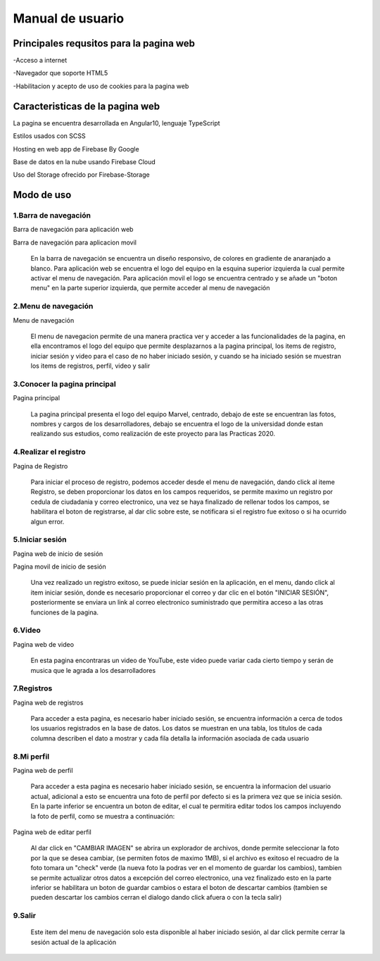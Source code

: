 Manual de usuario
===================


Principales requsitos para la pagina web 
----------------------------------------

-Acceso a internet

-Navegador que soporte HTML5

-Habilitacion y acepto de uso de cookies para la pagina web


Caracteristicas de la pagina web
---------------------------------

La pagina se encuentra desarrollada en Angular10, lenguaje TypeScript

Estilos usados con SCSS

Hosting en web app de Firebase By Google

Base de datos en la nube usando Firebase Cloud

Uso del Storage ofrecido por Firebase-Storage

Modo de uso
------------

1.Barra de  navegación
''''''''''''''''''''''

.. image :: ../images/navbarweb.JPG
Barra de navegación para aplicación web


.. image :: ../images/navbarmovil.JPG
Barra de navegación para aplicacion movil

        En la barra de navegación se encuentra un diseño responsivo, de colores en gradiente de anaranjado a blanco. Para aplicación web se encuentra el logo del equipo en la esquina  superior izquierda la cual permite activar el menu de navegación. Para aplicación movil el logo se encuentra centrado y se añade un "boton menu" en la parte superior izquierda, que permite acceder al menu de navegación

2.Menu de navegación
''''''''''''''''''''

.. image :: ../images/menu.JPG
Menu de navegación

        El menu de navegacion permite de una manera practica ver y acceder a las funcionalidades de la pagina, en ella encontramos el logo del equipo que permite desplazarnos a la pagina principal, los items de  registro, iniciar sesión y video para el caso de no haber iniciado sesión, y cuando se ha iniciado sesión se muestran los items de registros, perfil, video y salir


3.Conocer la pagina principal
'''''''''''''''''''''''''''''''

.. image :: ../images/home.JPG
Pagina principal


        La pagina principal presenta el logo del equipo Marvel, centrado, debajo de este se encuentran las fotos, nombres y cargos de los desarrolladores, debajo se encuentra el logo de la universidad donde estan realizando sus estudios, como realización de este proyecto para las Practicas 2020.


4.Realizar el registro
''''''''''''''''''''''''

.. image :: ../images/registro.JPG
Pagina de Registro

        Para iniciar el proceso de registro, podemos acceder desde el menu de navegación, dando click al iteme Registro, se deben proporcionar los datos en los campos requeridos, se permite maximo un registro por cedula de ciudadania y correo electronico, una vez se haya finalizado de rellenar todos los campos, se habilitara el boton de registrarse, al dar clic sobre  este, se notificara si el registro fue exitoso o si ha ocurrido algun error.


5.Iniciar sesión
'''''''''''''''''

.. image :: ../images/loginweb.JPG 
Pagina web de inicio de sesión

.. image :: ../images/loginmovil.JPG
Pagina movil de inicio de sesión

        Una vez realizado un registro exitoso, se puede iniciar sesión en la aplicación, en el menu, dando click al item iniciar sesión, donde es necesario proporcionar el correo y dar clic en el botón "INICIAR SESIÓN", posteriormente se enviara un link al correo electronico suministrado que permitira acceso a las otras funciones de la pagina.


6.Video
''''''''

.. image :: ../images/videoweb.JPG
Pagina web de  video

        En esta pagina encontraras un video de YouTube, este video puede variar cada cierto tiempo y serán de musica que le agrada a los desarrolladores


7.Registros
''''''''''''
.. image :: ../images/registros.JPG
Pagina web de registros


        Para acceder a esta pagina, es necesario haber iniciado sesión, se encuentra información a cerca de todos los usuarios registrados en la base de datos. 
        Los datos se muestran en una tabla, los titulos de cada columna describen el dato a mostrar y cada fila detalla la información asociada de cada usuario

8.Mi perfil
''''''''''''

.. image :: ../images/perfilweb.JPG
Pagina web de perfil


        Para acceder a esta pagina es necesario haber iniciado sesión, se encuentra la informacion del usuario actual, adicional a esto se encuentra una foto de perfil por defecto si es la primera vez que se inicia sesión. En la parte inferior se encuentra un boton de editar, el cual te permitira editar todos los campos incluyendo la foto de perfil, como se muestra a continuación:

.. image :: ../images/editarweb.JPG
Pagina web de editar perfil

        Al dar click en "CAMBIAR IMAGEN" se abrira un explorador de archivos, donde permite seleccionar la foto por la que se desea cambiar, (se permiten fotos de maximo 1MB), si el archivo es exitoso el recuadro de la foto tomara un "check" verde (la nueva foto la podras ver en el momento de guardar los cambios), tambien se permite actualizar otros datos a excepción del correo electronico, una vez finalizado esto en la parte inferior se habilitara un boton de guardar cambios o estara el boton de descartar cambios (tambien se pueden descartar los cambios cerran el dialogo dando click afuera o con la tecla salir) 

9.Salir
''''''''

        Este item del menu de navegación solo esta disponible al haber iniciado sesión, al dar click permite cerrar la sesión actual de la aplicación
